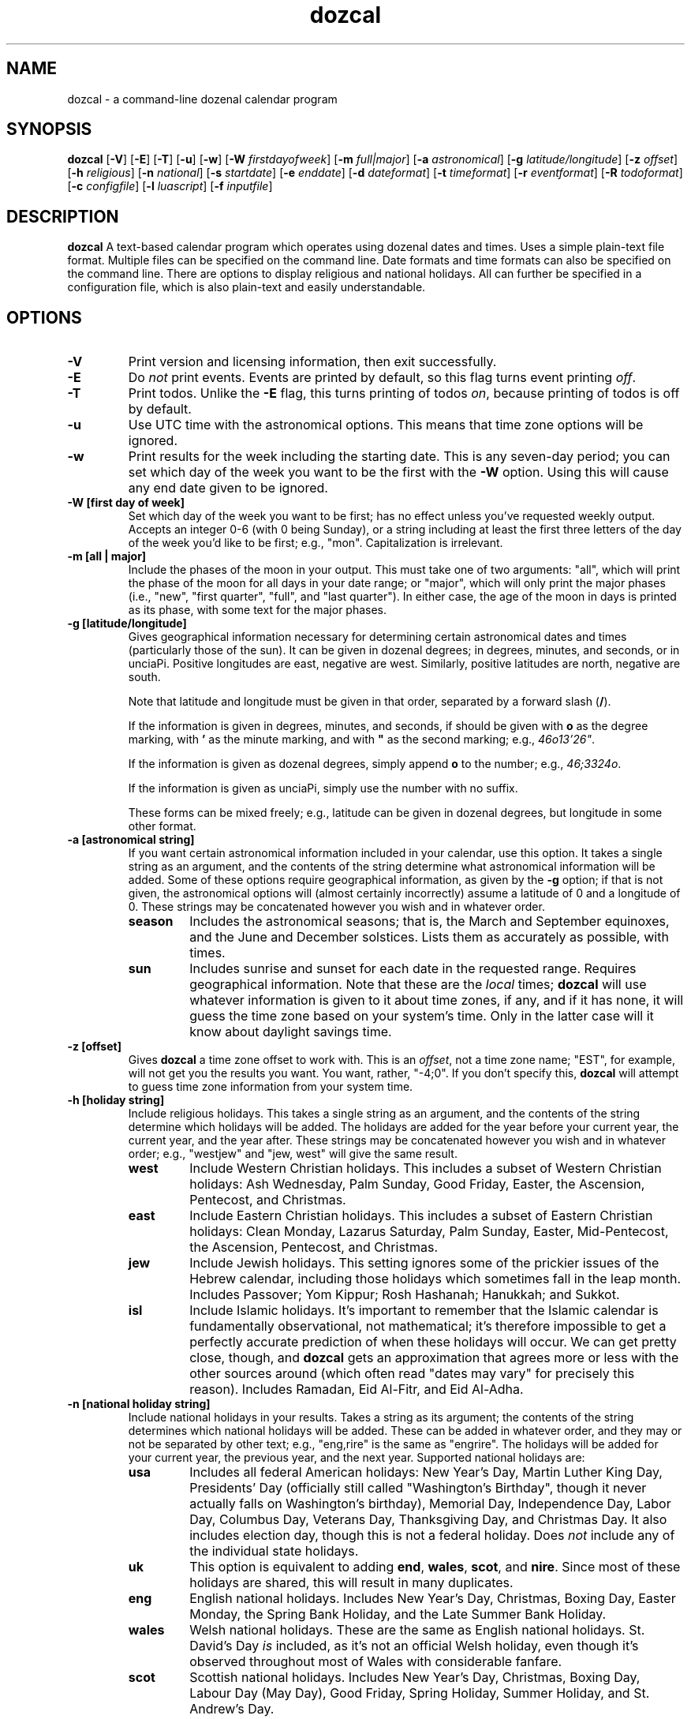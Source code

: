 ." +AMDG
." Process with:
." groff -man -Tascii dozcal.1
.TH dozcal 1 "August 2016" dgoodmaniii dozcal
.SH NAME
dozcal \- a command-line dozenal calendar program
.SH SYNOPSIS
.B dozcal
[\fB\-V\fR]
[\fB\-E\fR]
[\fB\-T\fR]
[\fB\-u\fR]
[\fB\-w\fR]
[\fB\-W\fR \fIfirstdayofweek\fR]
[\fB\-m\fR \fIfull|major\fR]
[\fB\-a\fR \fIastronomical\fR]
[\fB\-g\fR \fIlatitude/longitude\fR]
[\fB\-z\fR \fIoffset\fR]
[\fB\-h\fR \fIreligious\fR]
[\fB\-n\fR \fInational\fR]
[\fB\-s\fR \fIstartdate\fR]
[\fB\-e\fR \fIenddate\fR]
[\fB\-d\fR \fIdateformat\fR]
[\fB\-t\fR \fItimeformat\fR]
[\fB\-r\fR \fIeventformat\fR]
[\fB\-R\fR \fItodoformat\fR]
[\fB\-c\fR \fIconfigfile\fR]
[\fB\-l\fR \fIluascript\fR]
[\fB\-f\fR \fIinputfile\fR]
.SH DESCRIPTION
.B dozcal
A text-based calendar program which operates using dozenal
dates and times.  Uses a simple plain-text file format.
Multiple files can be specified on the command line.  Date
formats and time formats can also be specified on the
command line.  There are options to display religious and
national holidays.  All can further be specified in a
configuration file, which is also plain-text and easily
understandable.
.SH OPTIONS
.TP
.BR \-V
Print version and licensing information, then exit
successfully.
.TP
.BR \-E
Do \fInot\fR print events.  Events are printed by default,
so this flag turns event printing \fIoff\fR.
.TP
.BR \-T
Print todos.  Unlike the \fB\-E\fR flag, this turns printing
of todos \fIon\fR, because printing of todos is off by
default.
.TP
.BR \-u
Use UTC time with the astronomical options.  This means that
time zone options will be ignored.
.TP
.BR \-w
Print results for the week including the starting date.
This is any seven-day period; you can set which day of the
week you want to be the first with the \fB\-W\fR option.
Using this will cause any end date given to be ignored.
.TP
.BR "\-W [first day of week]
Set which day of the week you want to be first; has no
effect unless you've requested weekly output.  Accepts an
integer 0-6 (with 0 being Sunday), or a string including at
least the first three letters of the day of the week you'd
like to be first; e.g., "mon".  Capitalization is
irrelevant.
.TP
.BR "\-m [all | major]"
Include the phases of the moon in your output.  This must
take one of two arguments:  "all", which will print the
phase of the moon for all days in your date range; or
"major", which will only print the major phases (i.e.,
"new", "first quarter", "full", and "last quarter").  In
either case, the age of the moon in days is printed as its
phase, with some text for the major phases.
.TP
.BR "\-g [latitude/longitude]"
Gives geographical information necessary for determining
certain astronomical dates and times (particularly those of
the sun).  It can be given in dozenal degrees; in degrees,
minutes, and seconds, or in unciaPi.  Positive longitudes
are east, negative are west.  Similarly, positive latitudes
are north, negative are south.
.RS
.PP
Note that latitude and longitude must be given in that
order, separated by a forward slash (\fB/\fR).
.PP
If the information is given in degrees, minutes, and
seconds, if should be given with \fBo\fR as the degree
marking, with \fB'\fR as the minute marking, and with
\fB"\fR as the second marking; e.g., \fI46o13'26"\fR.  
.PP
If the information is given as dozenal degrees, simply
append \fBo\fR to the number; e.g., \fI46;3324o\fR.
.PP
If the information is given as unciaPi, simply use the
number with no suffix.
.PP
These forms can be mixed freely; e.g., latitude can be given
in dozenal degrees, but longitude in some other format.
.RE
.TP
.BR "\-a [astronomical string]"
If you want certain astronomical information included in
your calendar, use this option.  It takes a single string as
an argument, and the contents of the string determine what
astronomical information will be added.  Some of these
options require geographical information, as given by the
\fB\-g\fR option; if that is not given, the astronomical
options will (almost certainly incorrectly) assume a
latitude of 0 and a longitude of 0.  These strings may be
concatenated however you wish  and in whatever order.
.RS
.TP
.BR season
Includes the astronomical seasons; that is, the March and
September equinoxes, and the June and December solstices.
Lists them as accurately as possible, with times.
.TP
.BR sun
Includes sunrise and sunset for each date in
the requested range.  Requires geographical information.
Note that these are the \fIlocal\fR times; \fBdozcal\fR will
use whatever information is given to it about time zones, if
any, and if it has none, it will guess the time zone based
on your system's time.  Only in the latter case will it know
about daylight savings time.
.RE
.TP
.BR "\-z [offset]"
Gives \fBdozcal\fR a time zone offset to work with.  This is
an \fIoffset\fR, not a time zone name; "EST", for example,
will not get you the results you want.  You want, rather,
"-4;0".  If you don't specify this, \fBdozcal\fR will
attempt to guess time zone information from your system
time.
.TP
.BR "\-h [holiday string]"
Include religious holidays.  This takes a single string as
an argument, and the contents of the string determine which
holidays will be added.  The holidays are added for the year
before your current year, the current year, and the year
after.  These strings may be concatenated however you wish
and in whatever order; e.g., "westjew" and "jew, west" will
give the same result.
.RS
.TP
.BR west
Include Western Christian holidays.  This includes a subset
of Western Christian holidays:  Ash Wednesday, Palm Sunday,
Good Friday, Easter, the Ascension, Pentecost, and
Christmas.
.TP
.BR east
Include Eastern Christian holidays.  This includes a subset
of Eastern Christian holidays:  Clean Monday, Lazarus
Saturday, Palm Sunday, Easter, Mid-Pentecost, the Ascension,
Pentecost, and Christmas.
.TP
.BR jew
Include Jewish holidays.  This setting ignores some of the
prickier issues of the Hebrew calendar, including those
holidays which sometimes fall in the leap month.  Includes
Passover; Yom Kippur; Rosh Hashanah; Hanukkah; and Sukkot.
.TP
.BR isl
Include Islamic holidays.  It's important to remember that
the Islamic calendar is fundamentally observational, not
mathematical; it's therefore impossible to get a perfectly
accurate prediction of when these holidays will occur.  We
can get pretty close, though, and \fBdozcal\fR gets an
approximation that agrees more or less with the other
sources around (which often read "dates may vary" for
precisely this reason).  Includes Ramadan, Eid Al-Fitr, and
Eid Al-Adha.
.RE
.TP
.BR "\-n [national holiday string]"
Include national holidays in your results.  Takes a string
as its argument; the contents of the string determines which
national holidays will be added.  These can be added in
whatever order, and they may or not be separated by other
text; e.g., "eng,rire" is the same as "engrire".  The
holidays will be added for your current year, the previous
year, and the next year.  Supported
national holidays are:
.RS
.TP
.BR usa
Includes all federal American holidays:  New Year's Day,
Martin Luther King Day, Presidents' Day (officially still
called "Washington's Birthday", though it never actually
falls on Washington's birthday), Memorial Day, Independence
Day, Labor Day, Columbus Day, Veterans Day, Thanksgiving
Day, and Christmas Day.  It also includes election day,
though this is not a federal holiday.  Does \fInot\fR
include any of the individual state holidays.
.TP
.BR uk
This option is equivalent to adding \fBend\fR,
\fBwales\fR, \fBscot\fR, and \fBnire\fR.  Since most of
these holidays are shared, this will result in many
duplicates.
.TP
.BR eng
English national holidays.  Includes New Year's Day,
Christmas, Boxing Day, Easter Monday, the Spring Bank
Holiday, and the Late Summer Bank Holiday.
.TP
.BR wales
Welsh national holidays.  These are the same as English
national holidays.  St. David's Day \fIis\fR included,
as it's not an official Welsh holiday, even though it's
observed throughout most of Wales with considerable fanfare.
.TP
.BR scot
Scottish national holidays.  Includes New Year's Day,
Christmas, Boxing Day, Labour Day (May Day), Good Friday,
Spring Holiday, Summer Holiday, and St. Andrew's Day.
.TP
.BR nire
Northern Irish national holidays.  These are the same as
English and Welsh national holidays, with the additional of
St. Patrick's Day and the day of the Battle of the Boyne, or
Orangemen's Day.
.TP
.BR rire
National holidays of the Republic of Ireland.  Includes New
Year's Day, Easter Monday, St. Patrick's Day, May Day, June
Holiday, August Holiday, October Holiday, Christmas, and St.
Stephen's Day.
.TP
.BR austral
Australian national holidays.  Includes New Year's Day,
Australia Day, Good Friday, Easter Monday, Anzac Day, and
Christmas Day.
.TP
.BR "nz | kiwi"
New Zealand's national holidays.  Includes New Year's Day,
the day after New Year's Day, Waitangi Day, Good Friday,
Easter Monday, Labour Day, Anzac Day, the Queen's Birthday,
Christmas, and Boxing Day.
.TP
.BR canada
Includes Canadian national holidays; does \fInot\fR include
provincial holidays.  The national holidays are New Year's
Day; Good Friday; Canada Day; Labour Day; and Christmas Day.
.RE
.RS
.PP
Countries with their holidays not included:  this is not
meant as a slight, I'm just most familiar with these
Anglophone countries and built them in for no other reason.
If you wish to add your country's holidays, have at it;
consider the \fB\-l\fR option, and write a Lua script which
will set those holidays on their proper days and tell
\fBdozcal\fR to include them.
.RE
.TP
.BR "\-s [startdate]"
The first date that you want results from.  If this is not
specified, \fBdozcal\fR will return all results from its earliest
date.
.TP
.BR "\-e [enddate]"
The last date that you want results from.  Combined with
\fB\-s\fR, you can restrict the range of results you'll
receive.  If this isn't specified, \fBdozcal\fR will return
results from the start date until it runs out.
.TP
.BR "\-d [date format string]"
The date format.  These are specified identically to those
of the standard Unix \fBdate\fR command; please see the
documentation for that for more details.  (Note that this
does \fInot\fR include the \fBdozdate\fR extensions,
beginning with \fI@\fR rather than \fI%\fR; they're not
necessary for this problem domain.)
.TP
.BR "\-t [time format string]"
The time format.  Much simpler than date format,
\fBdozcal\fR assumes the use of hours and Tims for time, and
doesn't support anything else at this time.  Only two
interpreted sequences are allowed:
.RS
.TP 
.BR %h
The hours.
.TP
.BR %b
Tims.  These are the number of Tims in an hour, so they cap
off at EEEE.  \fBdozcal\fR will happily display these to
less than 4 digits, if requested.
.RE
.TP
.BR "\-r [event format string]"
The event format.  Each event in your calendar is printed as
a separate record; the argument to this option allows you to
specify its format.  It operates independently of \fB\-d\fR
and \fB\-t\fR, which will still be formatted as you request.
It accepts the following conversion strings:
.RS
.TP 
.BR %e
The event title.
.TP
.BR %d
The event date, formatted as you requested if you've given
\fBdozcal\fR a date formatting string.
.TP
.BR %s
The event's starting time, formatted as you requested if
you've given \fBdozcal\fR a time formatting string.
.TP
.BR %c
The event's closing (ending) time, formatted as you requested if
you've given \fBdozcal\fR a time formatting string.A
.TP
.BR %C
The event's list of categories.
.TP
.BR %t
The event's class.
.TP
.BR %l
The event's location.
.PP
Event formats can also include newlines, specified in the
usual way as \fI\\n\fR, and tabs, specified in the usual way
as \fI\\t\fR.
.RE
.TP
.BR "\-R [todo format string]"
The todo format.  Each todo in your calendar is printed as
a separate record; the argument to this option allows you to
specify its format.  It operates independently of \fB\-d\fR
and \fB\-t\fR, which will still be formatted as you request.
It accepts the following conversion strings:
.RS
.TP
.BR %i
The todo item; could be called the "title".  It's loaded
from the \fITITLE\fR line in your data file.
.TP
.BR %p
The priority of the todo.
.TP
.BR %d
The due date of the todo.
.TP
.BR %t
The due time of the todo.
.TP
.BR %c
The completedness of the todo; that is, whether you're done
or not.  This is "0" for not done, "1" for done.
.TP
.BR %g
How much progress has been made on the todo.  Given as a
perbiqua (1-100).
.TP
.BR %l
The location of the todo.
.TP
.BR %C
The todo's list of categories.
.TP
.BR %t
The todo's class.
.PP
Event formats can also include newlines, specified in the
usual way as \fI\\n\fR, and tabs, specified in the usual way
as \fI\\t\fR.
.RE
.TP
.BR "\-l [luascript]"
Tells \fBdozcal\fR to read a Lua script with its built-in
Lua 5.2 interpreter.  Can be repeated as desired.  This
script can add events to the calendar which are too variable
for a static input file.  As an example, the script
\fIcath_lit_1176.lua\fR is packaged with \fBdozcal\fR, which
implements the entire Roman Catholic calendar of the liturgy
of 1176 (d1962), complete with movable feasts properly
placed.  Please see the section below on Lua scripting for
details.
.TP
.BR "\-f [inputfile]"
Names an input data file for \fBdozcal\fR to use.  (See the
section below about how to format such data files.)  This
option can be specified more than once; \fBdozcal\fR will
use all the files so specified, sorting them without regard
to the order of their inclusion.
.TP
.BR "\-c [configfile]"
Names a config file for \fBdozcal\fR to use.  (See the
section below about how to format such config files.)  If
not specified, \fBdozcal\fR will look for
\fI$HOME/.dozcal/dozcalrc\fR; if it cannot find that, it will
proceed without any config files.  If this is specified
multiple times, any options in later config files will
override those in earlier ones.
.RS
.PP
Command line options listed \fIafter\fR the config file
option will take precedence; those listed \fIbefore\fR will
be overridden if the config file contradicts them.
.PP
Because \fBdozcal\fR assumes you want a config file, it does
everything it can to find one; if you specifically want
\fBdozcal\fR \fInot\fR to use a config file, use this option
with the argument "\-" (a hyphen); this will cause
\fBdozcal\fR to use only its defaults in all cases.
.RE
.SH FILES
\fBdozcal\fR uses two files primarily:  the data, or library
file, which has the actual library information in it, and a
run-control, or config file, which contains simple lines to
control \fBdozcal\fR's behavior.
.SS The Data File
.PP
\fBdozcal\fR works with data files that follow a simple but
specific format.  Each record begins with a line containing
the string \fI[EVENT]\fR, \fI[TODO]\fR, or \fI[JOURNAL]\fR,
and ends either at the end of the file or at the next line
containing one of those strings; blank lines are ignored.
.PP
Within each event, you must specify at least a \fITITLE\fR
and a \fISTART_DATE\fR.  The following are recognized
fields:
.RS
.TP
.BR TITLE:
Gives the title of the event; e.g., "Meeting with Roy" or
"Traffic Court".
.TP
.BR START_DATE:
The date on which the event occurs.  It is called start-date
because many events recur on the calendar, but this one
serves as either the only event or the first day of a
recurring event.
.TP
.BR END_DATE:
The last date of the event, and (if you've specified an
\fIINTERVAL\fR for this event) the last day that
\fBdozcal\fR will check to see if a recurrence should occur.
.TP
.BR INTERVAL:
The number of days' interval for a recurring date.  That is,
starting at the \fISTART_DATE\fR, how many days should
\fBdozcal\fR skip before placing the event on the calendar
again?  To make a weekly event, for example, say
\fIINTERVAL:  7\fR.  If you say \fIINTERVAL:  1\fR, the
event will occur every day (in which case, you may as well
not specify an interval, because \fBdozcal\fR will assume
you mean every day until the \fIEND_DATE\fR unless you tell
it otherwise).
.RS
.PP
If you've utilized the \fIFREQ\fR option, this interval will
be the number of that unit.  E.g., if your \fIFREQ\fR is
"monthly", it will be \fIinterval\fR number of months.
.RE
.TP
.BR FREQ:
This gives a generalized statement of the frequency of the
event.  If you're using a standard number of days, then
there is no need for this line, as \fIINTERVAL\fR works with
a number of days by default.  If, on the other hand, you're
working with some other interval (say, months), \fIFREQ\fR
is what you need.
.RS
.PP
\fIFREQ\fR works by a pretty simple heuristic.  If it finds
the name of a weekday, then it looks for an ordinal number
(e.g., "first", "second", "third", "fourth", or "last").  If
it finds one, then it looks for the name of a month (at
least the first three letters of one).  If it finds all
three of these, it interprets this as asking for the event
on the ordinal of that weekday of that month.  An example
would be "Third Tuesday of April."
.PP
If it finds a weekday and an ordinal but not the name of a
month, it interprets this as the ordinal of that weekday for
every month in your range (from your given \fISTART_DATE\fR
to your given \fIEND_DATE\fR, or for the given month
if you gave no \fIEND_DATE\fR).  An example would be
"the last Thursday".
.PP
If it finds a weekday but no ordinal or month name, it
interprets this as that ordinal day every month between
\fISTART_DATE\fR and \fIEND_DATE\fR, or for the start date's
month if there is not \fIEND_DATE\fR.  An example might be
"Wednesdays".
.PP
If it finds no weekday, no ordinal, and no month name, it
looks for the strings "monthly" or "yearly" (with no regard
to capitalization; the search is case-insensitive).  It it
finds "monthly", it will repeat the event every month
from \fISTART_DATE\fR to \fIEND_DATE\fR (or to the end of
the following year if there is no \fIEND_DATE\fR).  If it
finds "yearly", it will do the same every year.
.PP
\fIFREQ\fR does respect \fIINTERVAL\fR; so if your interval
is "3", and your \fIFREQ\fR is "monthly", \fBdozcal\fR will
place the event on the appropriate date every third month.
.PP
Note that while this system is designed to enable
English-like syntax, it's not necessary; "third Tuesday in
August" will yield the same results as "August Tuesday
third".
.RE
.TP
.BR EXCEPT_DATE:
In a recurring event, \fIdon't\fR add an event on this date,
even if it otherwise qualifies.  You can have as many of
these as you'd like.
.TP
.BR START_TIME:
The time you'd like this to start.  This can be specified in
either our normal dozenal-sexagesimal time (two dozen hours
in a day, five dozen minutes in an hour), or in TGM (two
dozen hours in a day, divided into 10000 Tims each).
\fBdozcal\fR will interpret the time as dozenal-sexagesimal
if you use a colon (\fI:\fR) to separate the hours from
minutes; if you use a semicolon (\fI;\fR), or no
punctuation, it will interpret the time as hours and Tims.
.TP
.BR END_TIME:
The obvious corrollary of \fISTART_TIME\fR.
.TP
.BR LOCATION:
Pretty self-explanatory, as well; where the event is going
to occur.
.TP
.BR CLASS:
Typically a single word to describe something special about
the event; for example, "private" or "public."
.TP
.BR CATEGORY:
You can specify this line as many times as necessary.
Typically just describes the type of the event; for example,
"Anniversary" might fall under both "marriage" and
"personal".  If you put this in your formatting string,
multiple categories will be printed together, separated by a
a comma.
.RE
.PP
An example record:
.RS
[EVENT]
.br
START_DATE:  1200-0X-27
.br
END_DATE:  1200-0E-0X
.br
START_TIME:  0X00
.br
END_TIME:  1E30
.br
EXCEPT_DATE:  1200-0E-04
.br
EXCEPT_DATE:  1200-0E-05
.br
TITLE:  My Test Event #1
.RE
.PP
Events are sorted first by start date; then by start time;
then by title.
.PP
Todos are formatted similarly; naturally, however,
their possible categories are a bit different.  Possible
fields are:
.RS
.TP
.BR TITLE:
The todo's title or description.  For example, "Finish the
taxes" or "buy birthday present for Susie."
.TP
.BR DUE_DATE:
Self-explanatory.
.TP
.BR DUE_TIME:
Self-explanatory.
.TP
.BR COMPLETED:
If for some reason you want to keep completed todos in your
list, you can set this flag to make it clear that it's
already done.  A "0" indicates that the item is \fInot\fR
complete; a "1" indicates that it is.
.TP
.BR PERGROSS:
Gives the degree of completion of the todo, considered as
parts per biqua.  E.g., if you're half-done with a todo, you
might want to set this as "60".  Do \fInot\fR use a "%".
.TP
.BR LOCATION:
Self-explanatory.
.TP
.BR CLASS:
Same as for events.
.TP
.BR CATEGORY:
Same as for events.
.TP
.BR PRIORITY:
How important this todo is, expressed as an integer.  Lower
integers are more important.
.RE
.PP
Todos are sorted first by priority; then by due date; then
by due time; and then by title.
.SS The Config File
.PP
\fBdozcal\fR's config file is very simply formatted; the
option is specified in all-caps, followed by a colon,
followed by some optional space, and finally followed by the
value.  Anything that can be specified on the command line
can also be specified in the config file.  By default, if
you don't give \fBdozcal\fR a config file with \fI\-c\fR, it
will look for one at \fI$HOME/.dozcal/dozcalrc\fR; if it can't find
that, it will print a message to stderr and then continue
with no config file.
.PP
Possible options in the config file are:
.RS
.TP
.BR NATIONAL:
Specifies the national holidays you want listed.  Argument
is listed exactly as for the \fI\-n\fR command line option.
.TP
.BR RELIGIOUS:
Specifies the religious holidays you want listed.  Argument
is listed exactly as for the \fI\-h\fR command line option.
.TP
.BR MOON_PHASE:
Specifies the way in which you want moon phases listed.
Argument is exactly as for the \fI\-m\fR command line
option.
.TP
.BR DATE_FORMAT:
The format for the date when displayed.  Argument is exactly
as for the \fI\-d\fR command line option.
.TP
.BR TIME_FORMAT:
The format for the time when displayed.  Argument is exactly
as for the \fI\-t\fR command line option.
.TP
.BR EVENT_FORMAT:
The format for the events when they are printed.  Argument
is exactly as for the \fI\-r\fR command line option.
.TP
.BR TODO_FORMAT:
The format for the todos, if they are to be printed.
Argument is exactly as for the \fI\-R\fR command line
option.
.TP
.BR INPUT:
Specifies a data file for \fBdozcal\fR to use, similar to
the \fI\-f\fR command line option.  You can include as many
of these as you like, and even mix them with \fI\-f\fR on
the command line, but be aware that if you name the same
file more than once, it will be included more than once;
\fBdozcal\fR assumes that you tell it what you really want
and does not check for duplicate files.
.TP
.BR SCRIPT:
Specifies a Lua script for \fBdozcal\fR to run and take
input from.  You can include as many of these as you like,
and even mix them with \fI\-l\fR on the command line, but be
aware that if you name the same file more than once, the
events that the script adds will be added twice.
\fBdozcal\fR assumes that you tell it what you really want
and does not check for duplicate files.
.TP
.BR WEEKLY
Tells \fBdozcal\fR that you want it to give you weekly
output.  This will only work if you've given it an explicit
start date; otherwise it can't know what week to give you.
It will also ignore whatever end date, if any, you've given
it.
.TP
.BR FIRST_DOW:
First day of the week; only has effect when you've asked for
weekly output.  Can be an integer 0-6 (with 0 being Sunday),
or a string containing at least the first three letters of
the weekday.  Capitalization is irrelevant.
.RE
.SH ERRORS
.PP
\fBdozcal\fR emits fairly specific error codes when things
go wrong.  Successful completion is returned to the
environment as \fI0\fR.
.TP
.BR 1
You supplied \fBdozcal\fR an option which requires an
argument, but didn't send it an argument.  E.g., you said
\fB\-s\fR, but didn't say what you wanted the starting date
of your results to be.
.TP
.BR 2
You gave \fBdozcal\fR an option that it doesn't recognize.
.TP
.BR 3
There's insufficient memory for somethinng that \fBdozcal\fR
needs to do; see the error message emitted to see what
exactly it was.
.TP
.BR 4
\fBdozcal\fR is trying to open a file you gave it (perhaps
with \fB\-f\fR or \fB\-c\fR), but is running into problems.
\fBdozcal\fR will print an error message detailing the
specific error.
.TP
.BR 5
You've given a conversion character in your time format
(perhaps with the \fB\-t\fR option) that \fBdozcal\fR
doesn't recognize.
.TP
.BR 6
You've given a conversion character in your event format
(perhaps with the \fB\-r\fR option) that \fBdozcal\fR
doesn't recognize.
.TP
.BR 7
The phrase you've entered for the moon phase option doesn't
make sense to \fBdozcal\fR; please use either \fIfull\fR or
\fImajor\fR.
.TP
.BR 8
The file you've specified for your config file isn't working
correctly; see the specific error message for reasons.
.TP
.BR 9
You've given a conversion character in your todo format
(perhaps with the \fB\-R\fR option) that \fBdozcal\fR
doesn't recognize.
.TP
.BR 10
Your FREQ specification isn't in a format the \fBdozcal\fR
can interpret.
.TP
.BR 11
\fBdozcal\fR found an error in a Lua script that you've
included, either from the config file or by using the option
\fB\-l\fR.  Repair your Lua script and try again.
.TP
.BR 12
\fBdozcal\fR can't understand what you gave it for a first
day of the week.
.SH BUGS
.PP
The last event included via Lua script is included twice.  I
can't figure out why this is so or how to fix it.
.SH AUTHOR
Donald P. Goodman III <dgoodmaniii at gmail dot com>
.SH SEE ALSO
.BR dec (1),
.BR dozdc (1),
.BR tgmconv (1),
.BR dozdate (1),
.BR dozword (1),
.BR dozpret (1)
.BR dozstring (1)
